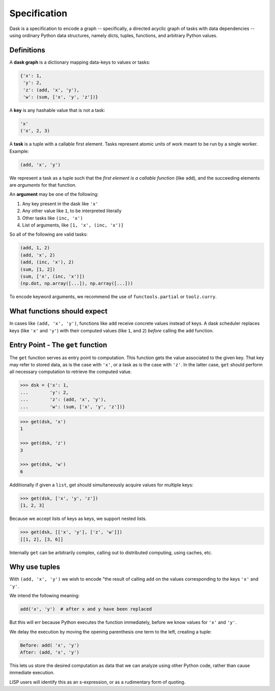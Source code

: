 Specification
=============

Dask is a specification to encode a graph -- specifically, a directed 
acyclic graph of tasks with data dependencies -- using ordinary Python data 
structures, namely dicts, tuples, functions, and arbitrary Python
values. 


Definitions
-----------

A **dask graph** is a dictionary mapping data-keys to values or tasks:

.. code-block:: python

   {'x': 1,
    'y': 2,
    'z': (add, 'x', 'y'),
    'w': (sum, ['x', 'y', 'z'])}

A **key** is any hashable value that is not a task:

.. code-block:: python

   'x'
   ('x', 2, 3)

A **task** is a tuple with a callable first element.  Tasks represent atomic
units of work meant to be run by a single worker. Example: 

.. code-block:: python

   (add, 'x', 'y')

We represent a task as a tuple such that the *first element is a callable
function* (like ``add``), and the succeeding elements are *arguments* for that
function.

An **argument** may be one of the following:

1.  Any key present in the dask like ``'x'``
2.  Any other value like ``1``, to be interpreted literally
3.  Other tasks like ``(inc, 'x')``
4.  List of arguments, like ``[1, 'x', (inc, 'x')]``

So all of the following are valid tasks:

.. code-block:: python

   (add, 1, 2)
   (add, 'x', 2)
   (add, (inc, 'x'), 2)
   (sum, [1, 2])
   (sum, ['x', (inc, 'x')])
   (np.dot, np.array([...]), np.array([...]))

To encode keyword arguments, we recommend the use of ``functools.partial`` or
``toolz.curry``.


What functions should expect
----------------------------

In cases like ``(add, 'x', 'y')``, functions like ``add`` receive concrete
values instead of keys.  A dask scheduler replaces keys (like ``'x'`` and ``'y'``) with
their computed values (like ``1``, and ``2``) *before* calling the ``add`` function.


Entry Point - The ``get`` function
----------------------------------

The ``get`` function serves as entry point to computation.
This function gets the value associated to the given key.  That key may
refer to stored data, as is the case with ``'x'``, or a task as is the case with
``'z'``.  In the latter case, ``get`` should perform all necessary computation
to retrieve the computed value.

.. code-block:: python

   >>> dsk = {'x': 1,
   ...        'y': 2,
   ...        'z': (add, 'x', 'y'),
   ...        'w': (sum, ['x', 'y', 'z'])}

.. code-block:: python

   >>> get(dsk, 'x')
   1

   >>> get(dsk, 'z')
   3

   >>> get(dsk, 'w')
   6

Additionally if given a ``list``, get should simultaneously acquire values for
multiple keys:

.. code-block:: python

   >>> get(dsk, ['x', 'y', 'z'])
   [1, 2, 3]

Because we accept lists of keys as keys, we support nested lists.

.. code-block:: python

   >>> get(dsk, [['x', 'y'], ['z', 'w']])
   [[1, 2], [3, 6]]

Internally ``get`` can be arbitrarily complex, calling out to distributed
computing, using caches, etc.


Why use tuples
--------------

With ``(add, 'x', 'y')`` we wish to encode "the result of calling ``add`` on
the values corresponding to the keys ``'x'`` and ``'y'``.

We intend the following meaning:

.. code-block:: python

   add('x', 'y')  # after x and y have been replaced

But this will err because Python executes the function immediately,
before we know values for ``'x'`` and ``'y'``.

We delay the execution by moving the opening parenthesis one term to the left,
creating a tuple:

.. code::

    Before: add( 'x', 'y')
    After: (add, 'x', 'y')

This lets us store the desired computation as data that we can analyze using
other Python code, rather than cause immediate execution.

LISP users will identify this as an s-expression, or as a rudimentary form of
quoting.
